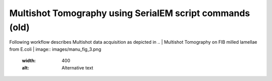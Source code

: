 Multishot Tomography using SerialEM script commands (old)
=========================================================

Following workflow describes Multishot data acquisition as depicted in 
.. | Multishot Tomography on FIB milled lamellae from E.coli | image:: images/manu_fig_3.png
    :width: 400
    :alt: Alternative text   
